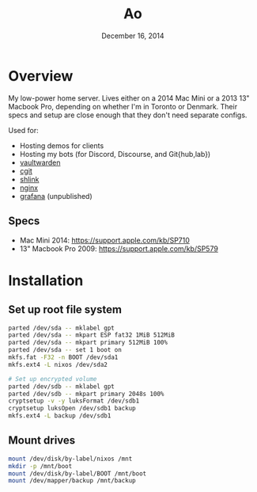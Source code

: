 #+TITLE: Ao
#+DATE:  December 16, 2014

* Overview
My low-power home server. Lives either on a 2014 Mac Mini or a 2013 13" Macbook
Pro, depending on whether I'm in Toronto or Denmark. Their specs and setup are
close enough that they don't need separate configs.

Used for:
- Hosting demos for clients
- Hosting my bots (for Discord, Discourse, and Git{hub,lab})
- [[https://bitwarden.com/#/][vaultwarden]]
- [[https://git.zx2c4.com/cgit/about/][cgit]]
- [[https://shlink.io][shlink]]
- [[https://nginx.org][nginx]]
- [[https://grafana.com/][grafana]] (unpublished)

** Specs
- Mac Mini 2014: https://support.apple.com/kb/SP710
- 13" Macbook Pro 2009: https://support.apple.com/kb/SP579

* Installation
** Set up root file system
#+BEGIN_SRC sh
parted /dev/sda -- mklabel gpt
parted /dev/sda -- mkpart ESP fat32 1MiB 512MiB
parted /dev/sda -- mkpart primary 512MiB 100%
parted /dev/sda -- set 1 boot on
mkfs.fat -F32 -n BOOT /dev/sda1
mkfs.ext4 -L nixos /dev/sda2

# Set up encrypted volume
parted /dev/sdb -- mklabel gpt
parted /dev/sdb -- mkpart primary 2048s 100%
cryptsetup -v -y luksFormat /dev/sdb1
cryptsetup luksOpen /dev/sdb1 backup
mkfs.ext4 -L backup /dev/sdb1
#+END_SRC

** Mount drives
#+BEGIN_SRC sh
mount /dev/disk/by-label/nixos /mnt
mkdir -p /mnt/boot
mount /dev/disk/by-label/BOOT /mnt/boot
mount /dev/mapper/backup /mnt/backup
#+END_SRC
